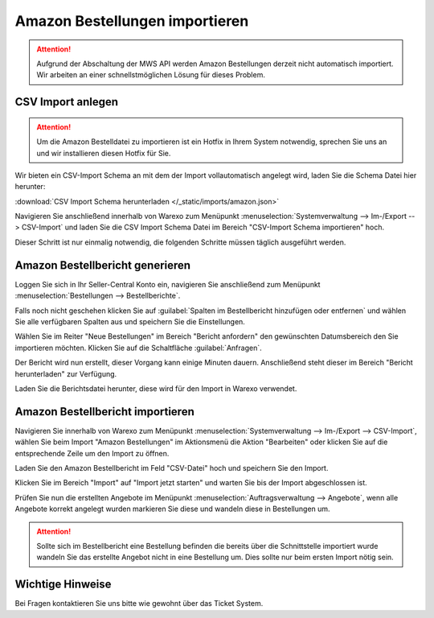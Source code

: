 Amazon Bestellungen importieren
#################################

.. Attention:: Aufgrund der Abschaltung der MWS API werden Amazon Bestellungen derzeit nicht automatisch importiert.
    Wir arbeiten an einer schnellstmöglichen Lösung für dieses Problem.

CSV Import anlegen
------------------

.. Attention:: Um die Amazon Bestelldatei zu importieren ist ein Hotfix in Ihrem System notwendig, sprechen Sie uns an
    und wir installieren diesen Hotfix für Sie.

Wir bieten ein CSV-Import Schema an mit dem der Import vollautomatisch angelegt wird, laden Sie die Schema Datei hier herunter:

:download:`CSV Import Schema herunterladen </_static/imports/amazon.json>`

Navigieren Sie anschließend innerhalb von Warexo zum Menüpunkt :menuselection:`Systemverwaltung --> Im-/Export --> CSV-Import`
und laden Sie die CSV Import Schema Datei im Bereich "CSV-Import Schema importieren" hoch.

Dieser Schritt ist nur einmalig notwendig, die folgenden Schritte müssen täglich ausgeführt werden.

Amazon Bestellbericht generieren
------------------------------------

Loggen Sie sich in Ihr Seller-Central Konto ein, navigieren Sie anschließend zum Menüpunkt
:menuselection:`Bestellungen --> Bestellberichte`.

Falls noch nicht geschehen klicken Sie auf :guilabel:`Spalten im Bestellbericht hinzufügen oder entfernen` und wählen Sie alle verfügbaren
Spalten aus und speichern Sie die Einstellungen.

Wählen Sie im Reiter "Neue Bestellungen" im Bereich "Bericht anfordern" den gewünschten Datumsbereich den Sie importieren möchten.
Klicken Sie auf die Schaltfläche :guilabel:`Anfragen`.

Der Bericht wird nun erstellt, dieser Vorgang kann einige Minuten dauern.
Anschließend steht dieser im Bereich "Bericht herunterladen" zur Verfügung.

Laden Sie die Berichtsdatei herunter, diese wird für den Import in Warexo verwendet.

Amazon Bestellbericht importieren
------------------------------------

Navigieren Sie innerhalb von Warexo zum Menüpunkt :menuselection:`Systemverwaltung --> Im-/Export --> CSV-Import`,
wählen Sie beim Import "Amazon Bestellungen" im Aktionsmenü die Aktion "Bearbeiten" oder klicken Sie auf die
entsprechende Zeile um den Import zu öffnen.

Laden Sie den Amazon Bestellbericht im Feld "CSV-Datei" hoch und speichern Sie den Import.

Klicken Sie im Bereich "Import" auf "Import jetzt starten" und warten Sie bis der Import abgeschlossen ist.

Prüfen Sie nun die erstellten Angebote im Menüpunkt :menuselection:`Auftragsverwaltung --> Angebote`,
wenn alle Angebote korrekt angelegt wurden markieren Sie diese und wandeln diese in Bestellungen um.

.. Attention:: Sollte sich im Bestellbericht eine Bestellung befinden die bereits über die Schnittstelle importiert wurde
    wandeln Sie das erstellte Angebot nicht in eine Bestellung um. Dies sollte nur beim ersten Import nötig sein.

Wichtige Hinweise
-----------------

Bei Fragen kontaktieren Sie uns bitte wie gewohnt über das Ticket System.
